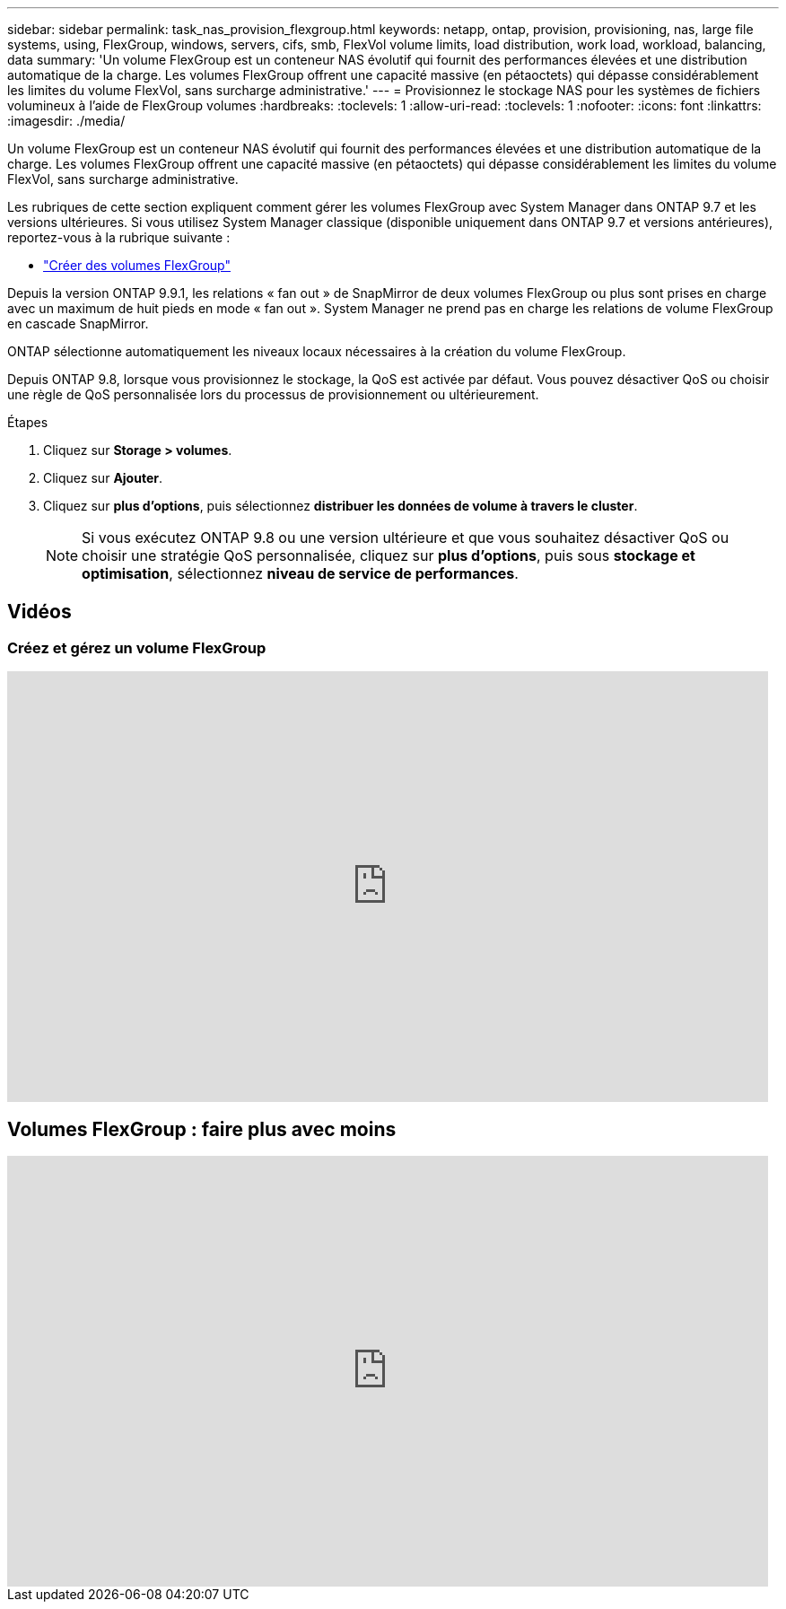 ---
sidebar: sidebar 
permalink: task_nas_provision_flexgroup.html 
keywords: netapp, ontap, provision, provisioning, nas, large file systems, using, FlexGroup, windows, servers, cifs, smb, FlexVol volume limits, load distribution, work load, workload, balancing, data 
summary: 'Un volume FlexGroup est un conteneur NAS évolutif qui fournit des performances élevées et une distribution automatique de la charge. Les volumes FlexGroup offrent une capacité massive (en pétaoctets) qui dépasse considérablement les limites du volume FlexVol, sans surcharge administrative.' 
---
= Provisionnez le stockage NAS pour les systèmes de fichiers volumineux à l'aide de FlexGroup volumes
:hardbreaks:
:toclevels: 1
:allow-uri-read: 
:toclevels: 1
:nofooter: 
:icons: font
:linkattrs: 
:imagesdir: ./media/


[role="lead"]
Un volume FlexGroup est un conteneur NAS évolutif qui fournit des performances élevées et une distribution automatique de la charge. Les volumes FlexGroup offrent une capacité massive (en pétaoctets) qui dépasse considérablement les limites du volume FlexVol, sans surcharge administrative.

Les rubriques de cette section expliquent comment gérer les volumes FlexGroup avec System Manager dans ONTAP 9.7 et les versions ultérieures. Si vous utilisez System Manager classique (disponible uniquement dans ONTAP 9.7 et versions antérieures), reportez-vous à la rubrique suivante :

* https://docs.netapp.com/us-en/ontap-system-manager-classic/online-help-96-97/task_creating_flexgroup_volumes.html["Créer des volumes FlexGroup"^]


Depuis la version ONTAP 9.9.1, les relations « fan out » de SnapMirror de deux volumes FlexGroup ou plus sont prises en charge avec un maximum de huit pieds en mode « fan out ». System Manager ne prend pas en charge les relations de volume FlexGroup en cascade SnapMirror.

ONTAP sélectionne automatiquement les niveaux locaux nécessaires à la création du volume FlexGroup.

Depuis ONTAP 9.8, lorsque vous provisionnez le stockage, la QoS est activée par défaut. Vous pouvez désactiver QoS ou choisir une règle de QoS personnalisée lors du processus de provisionnement ou ultérieurement.

.Étapes
. Cliquez sur *Storage > volumes*.
. Cliquez sur *Ajouter*.
. Cliquez sur *plus d'options*, puis sélectionnez *distribuer les données de volume à travers le cluster*.
+

NOTE: Si vous exécutez ONTAP 9.8 ou une version ultérieure et que vous souhaitez désactiver QoS ou choisir une stratégie QoS personnalisée, cliquez sur *plus d'options*, puis sous *stockage et optimisation*, sélectionnez *niveau de service de performances*.





== Vidéos



=== Créez et gérez un volume FlexGroup

video::gB-yF1UTv2I[youtube,width=848,height=480]


== Volumes FlexGroup : faire plus avec moins

video::0B4nlChf0b4[youtube,width=848,height=480]